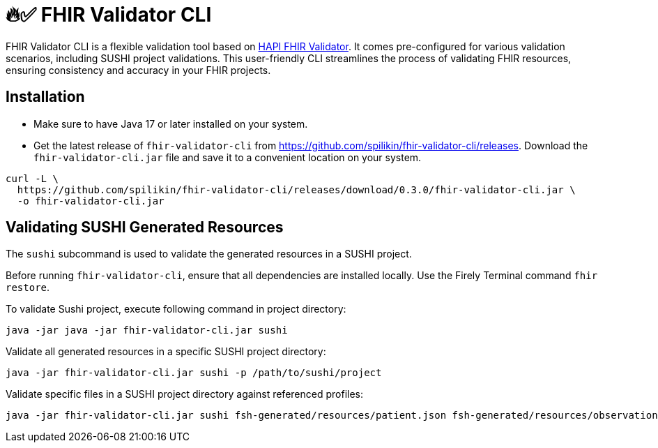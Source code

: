 = 🔥✅ FHIR Validator CLI
:latest-version: 0.3.0

FHIR Validator CLI is a flexible validation tool based on link:https://hapifhir.io/hapi-fhir/docs/validation/instance_validator.html[HAPI FHIR Validator]. It comes pre-configured for various validation scenarios, including SUSHI project validations. This user-friendly CLI streamlines the process of validating FHIR resources, ensuring consistency and accuracy in your FHIR projects.

== Installation

* Make sure to have Java 17 or later installed on your system.
* Get the latest release of `fhir-validator-cli` from https://github.com/spilikin/fhir-validator-cli/releases. Download the `fhir-validator-cli.jar` file and save it to a convenient location on your system.

[source,bash,subs="attributes"]
----
curl -L \
  https://github.com/spilikin/fhir-validator-cli/releases/download/{latest-version}/fhir-validator-cli.jar \
  -o fhir-validator-cli.jar 
----

== Validating SUSHI Generated Resources

The `sushi` subcommand is used to validate the generated resources in a SUSHI project. 

Before running `fhir-validator-cli`, ensure that all dependencies are installed locally. Use the Firely Terminal command `fhir restore`.

.To validate Sushi project, execute following command in project directory:
[source,bash]
----
java -jar java -jar fhir-validator-cli.jar sushi
----

.Validate all generated resources in a specific SUSHI project directory:
[source,bash]
----
java -jar fhir-validator-cli.jar sushi -p /path/to/sushi/project
----

.Validate specific files in a SUSHI project directory against referenced profiles:
[source,bash]
----
java -jar fhir-validator-cli.jar sushi fsh-generated/resources/patient.json fsh-generated/resources/observation.json
----
